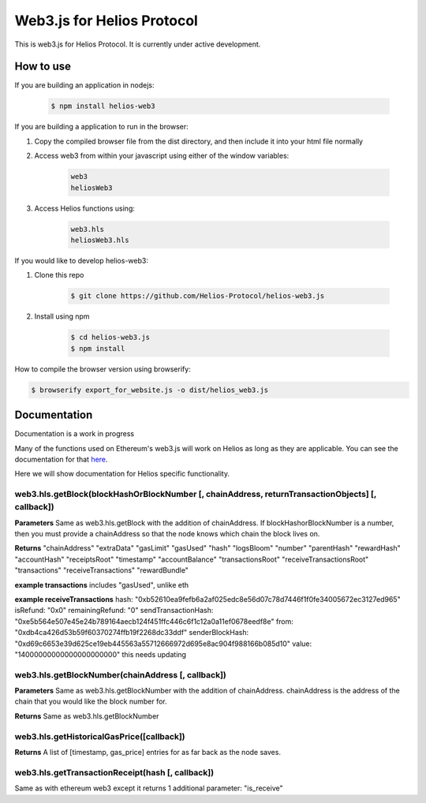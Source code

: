 ===========================
Web3.js for Helios Protocol
===========================

This is web3.js for Helios Protocol. It is currently under active development.

How to use
----------
If you are building an application in nodejs:

    .. code:: bash

        $ npm install helios-web3

If you are building a application to run in the browser:

1)  Copy the compiled browser file from the dist directory, and then include it into your html file normally

2)  Access web3 from within your javascript using either of the window variables:

        .. code:: bash

            web3
            heliosWeb3

3)  Access Helios functions using:

        .. code:: bash

            web3.hls
            heliosWeb3.hls

If you would like to develop helios-web3:

1)  Clone this repo

        .. code:: bash

            $ git clone https://github.com/Helios-Protocol/helios-web3.js

2)  Install using npm

        .. code:: bash

            $ cd helios-web3.js
            $ npm install

How to compile the browser version using browserify:

.. code:: bash

    $ browserify export_for_website.js -o dist/helios_web3.js




Documentation
-------------
Documentation is a work in progress

Many of the functions used on Ethereum's web3.js will work on Helios as long as they are applicable.
You can see the documentation for that `here <https://web3js.readthedocs.io>`_.

Here we will show documentation for Helios specific functionality.

web3.hls.getBlock(blockHashOrBlockNumber [, chainAddress, returnTransactionObjects] [, callback])
~~~~~~~~~~~~~~~~~~~~~~~~~~~~~~~~~~~~~~~~~~~~~~~~~~~~~~~~~~~~~~~~~~~~~~~~~~~~~~~~~~~~~~~~~~~~~~~~~

**Parameters**
Same as web3.hls.getBlock with the addition of chainAddress. If blockHashorBlockNumber is a number, then you must provide
a chainAddress so that the node knows which chain the block lives on.

**Returns**
"chainAddress"
"extraData"
"gasLimit"
"gasUsed"
"hash"
"logsBloom"
"number"
"parentHash"
"rewardHash"
"accountHash"
"receiptsRoot"
"timestamp"
"accountBalance"
"transactionsRoot"
"receiveTransactionsRoot"
"transactions"
"receiveTransactions"
"rewardBundle"


**example transactions**
includes "gasUsed", unlike eth

**example receiveTransactions**
hash: "0xb52610ea9fefb6a2af025edc8e56d07c78d7446f1f0fe34005672ec3127ed965"
isRefund: "0x0"
remainingRefund: "0"
sendTransactionHash: "0xe5b564e507e45e24b789164aecb124f451ffc446c6f1c12a0a11ef0678eedf8e"
from: "0xdb4ca426d53b59f60370274ffb19f2268dc33ddf"
senderBlockHash: "0xd69c6653e39d625ce19eb445563a55712666972d695e8ac904f988166b085d10"
value: "14000000000000000000000"
this needs updating

web3.hls.getBlockNumber(chainAddress [, callback])
~~~~~~~~~~~~~~~~~~~~~~~~~~~~~~~~~~~~~~~~~~~~~~~~~~~~~~~~~~~~~~~~~~~~~~~~~~~~~~~~~~~~~~~~~~~~~~~~~

**Parameters**
Same as web3.hls.getBlockNumber with the addition of chainAddress. chainAddress is the address of the chain that you would like the block number for.

**Returns**
Same as web3.hls.getBlockNumber

web3.hls.getHistoricalGasPrice([callback])
~~~~~~~~~~~~~~~~~~~~~~~~~~~~~~~~~~~~~~~~~~~~~~~~~~~~~~~~~~~~~~~~~~~~~~~~~~~~~~~~~~~~~~~~~~~~~~~~~
**Returns**
A list of [timestamp, gas_price] entries for as far back as the node saves.

web3.hls.getTransactionReceipt(hash [, callback])
~~~~~~~~~~~~~~~~~~~~~~~~~~~~~~~~~~~~~~~~~~~~~~~~~~~~~~~~~~~~~~~~~~~~~~~~~~~~~~~~~~~~~~~~~~~~~~~~~
Same as with ethereum web3 except it returns 1 additional parameter:
"is_receive"



